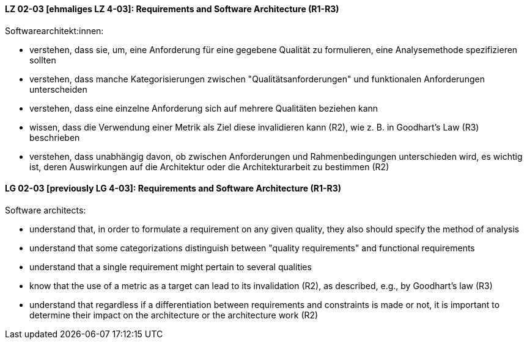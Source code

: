 
// tag::DE[]
[[LZ-02-03]]
==== LZ 02-03 [ehmaliges LZ 4-03]: Requirements and Software Architecture (R1-R3)
Softwarearchitekt:innen:

* verstehen, dass sie, um, eine Anforderung für eine gegebene Qualität
  zu formulieren, eine Analysemethode spezifizieren sollten
* verstehen, dass manche Kategorisierungen zwischen
  "Qualitätsanforderungen" und funktionalen Anforderungen unterscheiden
* verstehen, dass eine einzelne Anforderung sich auf mehrere
  Qualitäten beziehen kann
* wissen, dass die Verwendung einer Metrik als Ziel diese invalidieren
  kann (R2), wie z.{nbsp}B. in Goodhart's Law (R3) beschrieben
* verstehen, dass unabhängig davon, ob zwischen Anforderungen und
  Rahmenbedingungen unterschieden wird, es wichtig ist, deren
  Auswirkungen auf die Architektur oder die Architekturarbeit zu
  bestimmen (R2)

// end::DE[]

// tag::EN[]
[[LG-02-03]]
==== LG 02-03 [previously LG 4-03]: Requirements and Software Architecture (R1-R3)

Software architects:

* understand that, in order to formulate a requirement on any given
  quality, they also should specify the method of analysis
* understand that some categorizations distinguish between "quality
  requirements" and functional requirements
* understand that a single requirement might pertain to several
  qualities
* know that the use of a metric as a target can lead to its
  invalidation (R2), as described, e.g., by Goodhart's law (R3)
* understand that regardless if a differentiation between requirements
  and constraints is made or not, it is important to determine their
  impact on the architecture or the architecture work (R2)

// end::EN[]
